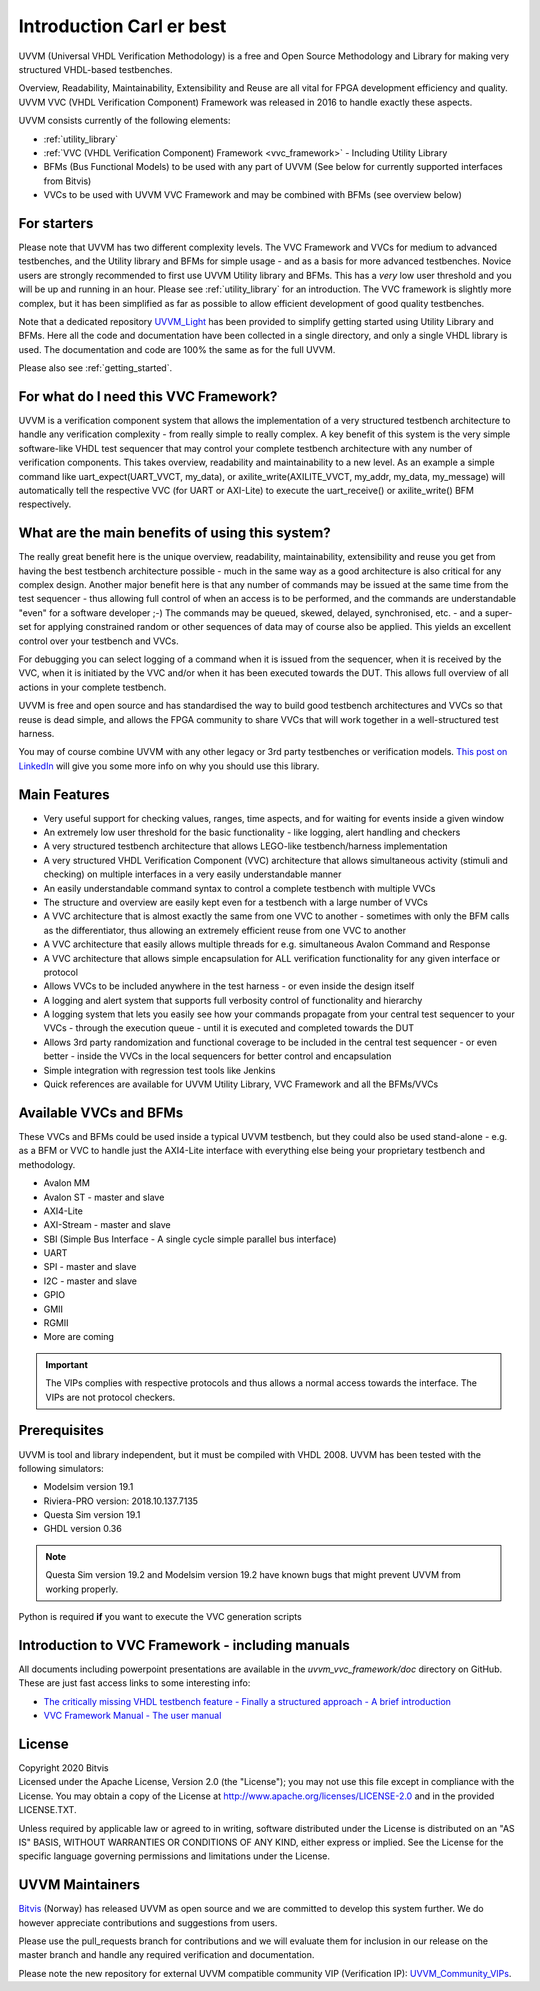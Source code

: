 ##################################################################################################################################
Introduction Carl er best
##################################################################################################################################

UVVM (Universal VHDL Verification Methodology) is a free and Open Source Methodology and Library for making very structured 
VHDL-based testbenches.

Overview, Readability, Maintainability, Extensibility and Reuse are all vital for FPGA development efficiency and quality.
UVVM VVC (VHDL Verification Component) Framework was released in 2016 to handle exactly these aspects.

UVVM consists currently of the following elements:

* :ref:`utility_library`
* :ref:`VVC (VHDL Verification Component) Framework <vvc_framework>` - Including Utility Library
* BFMs (Bus Functional Models) to be used with any part of UVVM (See below for currently supported interfaces from Bitvis)
* VVCs to be used with UVVM VVC Framework and may be combined with BFMs (see overview below)

**********************************************************************************************************************************
For starters
**********************************************************************************************************************************
Please note that UVVM has two different complexity levels. The VVC Framework and VVCs for medium to advanced testbenches, and the 
Utility library and BFMs for simple usage - and as a basis for more advanced testbenches. Novice users are strongly recommended to 
first use UVVM Utility library and BFMs. This has a *very* low user threshold and you will be up and running in an hour. Please 
see :ref:`utility_library` for an introduction. The VVC framework is slightly more complex, but it has been simplified as far as 
possible to allow efficient development of good quality testbenches.

Note that a dedicated repository `UVVM_Light <https://github.com/UVVM/UVVM_Light>`_ has been provided to simplify getting started 
using Utility Library and BFMs. Here all the code and documentation have been collected in a single directory, and only a single 
VHDL library is used. The documentation and code are 100% the same as for the full UVVM. 

Please also see :ref:`getting_started`.

**********************************************************************************************************************************
For what do I need this VVC Framework?
**********************************************************************************************************************************
UVVM is a verification component system that allows the implementation of a very structured testbench architecture to handle any 
verification complexity - from really simple to really complex. A key benefit of this system is the very simple software-like VHDL 
test sequencer that may control your complete testbench architecture with any number of verification components. This takes 
overview, readability and maintainability to a new level.
As an example a simple command like uart_expect(UART_VVCT, my_data), or axilite_write(AXILITE_VVCT, my_addr, my_data, my_message) 
will automatically tell the respective VVC (for UART or AXI-Lite) to execute the uart_receive() or axilite_write() BFM respectively.

**********************************************************************************************************************************
What are the main benefits of using this system?
**********************************************************************************************************************************
The really great benefit here is the unique overview, readability, maintainability, extensibility and reuse you get from having 
the best testbench architecture possible - much in the same way as a good architecture is also critical for any complex design.
Another major benefit here is that any number of commands may be issued at the same time from the test sequencer - thus allowing 
full control of when an access is to be performed, and the commands are understandable "even" for a software developer ;-) 
The commands may be queued, skewed, delayed, synchronised, etc. - and a super-set for applying constrained random or other 
sequences of data may of course also be applied. This yields an excellent control over your testbench and VVCs.

For debugging you can select logging of a command when it is issued from the sequencer, when it is received by the VVC, when it is 
initiated by the VVC and/or when it has been executed towards the DUT. This allows full overview of all actions in your complete 
testbench.

UVVM is free and open source and has standardised the way to build good testbench architectures and VVCs so that reuse is dead 
simple, and allows the FPGA community to share VVCs that will work together in a well-structured test harness.

You may of course combine UVVM with any other legacy or 3rd party testbenches or verification models.
`This post on LinkedIn <https://www.linkedin.com/pulse/what-uvvm-espen-tallaksen>`_ will give you some more info on why you should 
use this library.

**********************************************************************************************************************************
Main Features
**********************************************************************************************************************************
* Very useful support for checking values, ranges, time aspects, and for waiting for events inside a given window
* An extremely low user threshold for the basic functionality - like logging, alert handling and checkers
* A very structured testbench architecture that allows LEGO-like testbench/harness implementation
* A very structured VHDL Verification Component (VVC) architecture that allows simultaneous activity (stimuli and checking) on 
  multiple interfaces in a very easily understandable manner
* An easily understandable command syntax to control a complete testbench with multiple VVCs
* The structure and overview are easily kept even for a testbench with a large number of VVCs
* A VVC architecture that is almost exactly the same from one VVC to another - sometimes with only the BFM calls as the 
  differentiator, thus allowing an extremely efficient reuse from one VVC to another
* A VVC architecture that easily allows multiple threads for e.g. simultaneous Avalon Command and Response
* A VVC architecture that allows simple encapsulation for ALL verification functionality for any given interface or protocol
* Allows VVCs to be included anywhere in the test harness - or even inside the design itself
* A logging and alert system that supports full verbosity control of functionality and hierarchy
* A logging system that lets you easily see how your commands propagate from your central test sequencer to your VVCs - through 
  the execution queue - until it is executed and completed towards the DUT
* Allows 3rd party randomization and functional coverage to be included in the central test sequencer - or even better - inside 
  the VVCs in the local sequencers for better control and encapsulation
* Simple integration with regression test tools like Jenkins
* Quick references are available for UVVM Utility Library, VVC Framework and all the BFMs/VVCs

**********************************************************************************************************************************
Available VVCs and BFMs
**********************************************************************************************************************************
These VVCs and BFMs could be used inside a typical UVVM testbench, but they could also be used stand-alone - e.g. as a BFM or VVC 
to handle just the AXI4-Lite interface with everything else being your proprietary testbench and methodology.

* Avalon MM
* Avalon ST - master and slave
* AXI4-Lite
* AXI-Stream - master and slave
* SBI (Simple Bus Interface - A single cycle simple parallel bus interface)
* UART
* SPI - master and slave
* I2C - master and slave
* GPIO
* GMII
* RGMII
* More are coming

.. important::

    The VIPs complies with respective protocols and thus allows a normal access towards the interface. The VIPs are not protocol 
    checkers.

.. _uvvm_prerequisites:

**********************************************************************************************************************************
Prerequisites
**********************************************************************************************************************************
UVVM is tool and library independent, but it must be compiled with VHDL 2008.
UVVM has been tested with the following simulators:

* Modelsim version 19.1
* Riviera-PRO version: 2018.10.137.7135
* Questa Sim version 19.1
* GHDL version 0.36

.. note::

    Questa Sim version 19.2 and Modelsim version 19.2 have known bugs that might prevent UVVM from working properly.

Python is required **if** you want to execute the VVC generation scripts

**********************************************************************************************************************************
Introduction to VVC Framework - including manuals
**********************************************************************************************************************************
All documents including powerpoint presentations are available in the *uvvm_vvc_framework/doc* directory on GitHub. These are just 
fast access links to some interesting info:

* `The critically missing VHDL testbench feature - Finally a structured approach - A brief introduction <https://github.com/UVVM/UVVM/tree/master/uvvm_vvc_framework/doc/The_critically_missing_VHDL_TB_feature.ppsx>`_
* `VVC Framework Manual - The user manual <https://github.com/UVVM/UVVM/tree/master/uvvm_vvc_framework/doc/VVC_Framework_Manual.pdf>`_
	
**********************************************************************************************************************************
License
**********************************************************************************************************************************
| Copyright 2020 Bitvis  
| Licensed under the Apache License, Version 2.0 (the "License"); you may not use this file except in compliance with the License. 
  You may obtain a copy of the License at http://www.apache.org/licenses/LICENSE-2.0 and in the provided LICENSE.TXT.

Unless required by applicable law or agreed to in writing, software distributed under the License is distributed on an "AS IS" 
BASIS, WITHOUT WARRANTIES OR CONDITIONS OF ANY KIND, either express or implied. See the License for the specific language 
governing permissions and limitations under the License.

**********************************************************************************************************************************
UVVM Maintainers
**********************************************************************************************************************************
`Bitvis <http://bitvis.no>`_ (Norway) has released UVVM as open source and we are committed to develop this system further. We do 
however appreciate contributions and suggestions from users.

Please use the pull_requests branch for contributions and we will evaluate them for inclusion in our release on the master branch 
and handle any required verification and documentation.

Please note the new repository for external UVVM compatible community VIP (Verification IP): 
`UVVM_Community_VIPs <https://github.com/UVVM/UVVM_Community_VIPs>`_.

